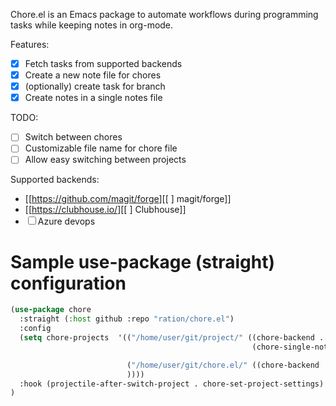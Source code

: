 # chore.el

Chore.el is an Emacs package to automate workflows during programming tasks while keeping notes in org-mode.

Features:
- [X] Fetch tasks from supported backends
- [X] Create a new note file for chores
- [X] (optionally) create task for branch
- [X] Create notes in a single notes file

TODO:
- [ ] Switch between chores
- [ ] Customizable file name for chore file
- [ ] Allow easy switching between projects

Supported backends:
- [[https://github.com/magit/forge][[ ] magit/forge]]
- [[https://clubhouse.io/][[ ] Clubhouse]]
- [ ] Azure devops

* Sample use-package (straight) configuration

#+begin_src emacs-lisp
(use-package chore
  :straight (:host github :repo "ration/chore.el")
  :config
  (setq chore-projects  '(("/home/user/git/project/" ((chore-backend . "azure-devops")
                                                      (chore-single-note-file . "~/Org/project.org")))
 
                          ("/home/user/git/chore.el/" ((chore-backend . "github")
                          ))))
  :hook (projectile-after-switch-project . chore-set-project-settings)
)  
#+end_src
